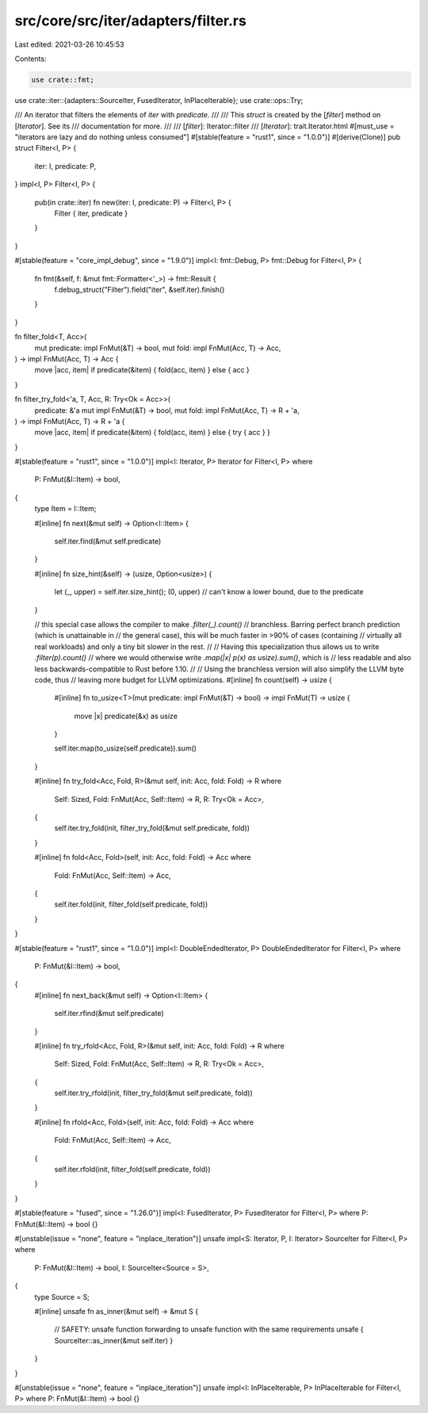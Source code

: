 src/core/src/iter/adapters/filter.rs
====================================

Last edited: 2021-03-26 10:45:53

Contents:

.. code-block:: rs

    use crate::fmt;
use crate::iter::{adapters::SourceIter, FusedIterator, InPlaceIterable};
use crate::ops::Try;

/// An iterator that filters the elements of `iter` with `predicate`.
///
/// This `struct` is created by the [`filter`] method on [`Iterator`]. See its
/// documentation for more.
///
/// [`filter`]: Iterator::filter
/// [`Iterator`]: trait.Iterator.html
#[must_use = "iterators are lazy and do nothing unless consumed"]
#[stable(feature = "rust1", since = "1.0.0")]
#[derive(Clone)]
pub struct Filter<I, P> {
    iter: I,
    predicate: P,
}
impl<I, P> Filter<I, P> {
    pub(in crate::iter) fn new(iter: I, predicate: P) -> Filter<I, P> {
        Filter { iter, predicate }
    }
}

#[stable(feature = "core_impl_debug", since = "1.9.0")]
impl<I: fmt::Debug, P> fmt::Debug for Filter<I, P> {
    fn fmt(&self, f: &mut fmt::Formatter<'_>) -> fmt::Result {
        f.debug_struct("Filter").field("iter", &self.iter).finish()
    }
}

fn filter_fold<T, Acc>(
    mut predicate: impl FnMut(&T) -> bool,
    mut fold: impl FnMut(Acc, T) -> Acc,
) -> impl FnMut(Acc, T) -> Acc {
    move |acc, item| if predicate(&item) { fold(acc, item) } else { acc }
}

fn filter_try_fold<'a, T, Acc, R: Try<Ok = Acc>>(
    predicate: &'a mut impl FnMut(&T) -> bool,
    mut fold: impl FnMut(Acc, T) -> R + 'a,
) -> impl FnMut(Acc, T) -> R + 'a {
    move |acc, item| if predicate(&item) { fold(acc, item) } else { try { acc } }
}

#[stable(feature = "rust1", since = "1.0.0")]
impl<I: Iterator, P> Iterator for Filter<I, P>
where
    P: FnMut(&I::Item) -> bool,
{
    type Item = I::Item;

    #[inline]
    fn next(&mut self) -> Option<I::Item> {
        self.iter.find(&mut self.predicate)
    }

    #[inline]
    fn size_hint(&self) -> (usize, Option<usize>) {
        let (_, upper) = self.iter.size_hint();
        (0, upper) // can't know a lower bound, due to the predicate
    }

    // this special case allows the compiler to make `.filter(_).count()`
    // branchless. Barring perfect branch prediction (which is unattainable in
    // the general case), this will be much faster in >90% of cases (containing
    // virtually all real workloads) and only a tiny bit slower in the rest.
    //
    // Having this specialization thus allows us to write `.filter(p).count()`
    // where we would otherwise write `.map(|x| p(x) as usize).sum()`, which is
    // less readable and also less backwards-compatible to Rust before 1.10.
    //
    // Using the branchless version will also simplify the LLVM byte code, thus
    // leaving more budget for LLVM optimizations.
    #[inline]
    fn count(self) -> usize {
        #[inline]
        fn to_usize<T>(mut predicate: impl FnMut(&T) -> bool) -> impl FnMut(T) -> usize {
            move |x| predicate(&x) as usize
        }

        self.iter.map(to_usize(self.predicate)).sum()
    }

    #[inline]
    fn try_fold<Acc, Fold, R>(&mut self, init: Acc, fold: Fold) -> R
    where
        Self: Sized,
        Fold: FnMut(Acc, Self::Item) -> R,
        R: Try<Ok = Acc>,
    {
        self.iter.try_fold(init, filter_try_fold(&mut self.predicate, fold))
    }

    #[inline]
    fn fold<Acc, Fold>(self, init: Acc, fold: Fold) -> Acc
    where
        Fold: FnMut(Acc, Self::Item) -> Acc,
    {
        self.iter.fold(init, filter_fold(self.predicate, fold))
    }
}

#[stable(feature = "rust1", since = "1.0.0")]
impl<I: DoubleEndedIterator, P> DoubleEndedIterator for Filter<I, P>
where
    P: FnMut(&I::Item) -> bool,
{
    #[inline]
    fn next_back(&mut self) -> Option<I::Item> {
        self.iter.rfind(&mut self.predicate)
    }

    #[inline]
    fn try_rfold<Acc, Fold, R>(&mut self, init: Acc, fold: Fold) -> R
    where
        Self: Sized,
        Fold: FnMut(Acc, Self::Item) -> R,
        R: Try<Ok = Acc>,
    {
        self.iter.try_rfold(init, filter_try_fold(&mut self.predicate, fold))
    }

    #[inline]
    fn rfold<Acc, Fold>(self, init: Acc, fold: Fold) -> Acc
    where
        Fold: FnMut(Acc, Self::Item) -> Acc,
    {
        self.iter.rfold(init, filter_fold(self.predicate, fold))
    }
}

#[stable(feature = "fused", since = "1.26.0")]
impl<I: FusedIterator, P> FusedIterator for Filter<I, P> where P: FnMut(&I::Item) -> bool {}

#[unstable(issue = "none", feature = "inplace_iteration")]
unsafe impl<S: Iterator, P, I: Iterator> SourceIter for Filter<I, P>
where
    P: FnMut(&I::Item) -> bool,
    I: SourceIter<Source = S>,
{
    type Source = S;

    #[inline]
    unsafe fn as_inner(&mut self) -> &mut S {
        // SAFETY: unsafe function forwarding to unsafe function with the same requirements
        unsafe { SourceIter::as_inner(&mut self.iter) }
    }
}

#[unstable(issue = "none", feature = "inplace_iteration")]
unsafe impl<I: InPlaceIterable, P> InPlaceIterable for Filter<I, P> where P: FnMut(&I::Item) -> bool {}


